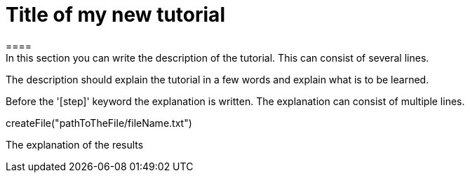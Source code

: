 = Title of my new tutorial
====
In this section you can write the description of the tutorial. This can consist of several lines.

The description should explain the tutorial in a few words and explain what is to be learned.
====

====
Before the '[step]' keyword the explanation is written.
The explanation can consist of multiple lines.
[step]
--
createFile("pathToTheFile/fileName.txt")
--
The explanation of the results
====